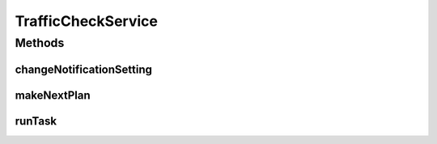 .. java:import:: java.text NumberFormat

.. java:import:: android.content SharedPreferences

.. java:import:: android.preference PreferenceManager

.. java:import:: android.util Log

.. java:import:: com.nekoscape.android.ntc.activity.pref PreferenceConstant

.. java:import:: com.nekoscape.android.ntc.common ByteUnit

.. java:import:: com.nekoscape.android.ntc.common NetworkStatus

.. java:import:: com.nekoscape.android.ntc.common Util

.. java:import:: com.nekoscape.android.ntc.data.operator TrafficManager

.. java:import:: com.nekoscape.android.ntc.service.task NotificationTask

.. java:import:: com.nekoscape.android.ntc.service.task TrafficAlarmTask

TrafficCheckService
===================

.. java:package:: com.nekoscape.android.ntc.service
   :noindex:

.. java:type:: public class TrafficCheckService extends BasePeriodicService

Methods
-------
changeNotificationSetting
^^^^^^^^^^^^^^^^^^^^^^^^^

.. java:method:: public static void changeNotificationSetting(boolean flag)
   :outertype: TrafficCheckService

   フラグを設定しNoritifationを停止する努力をする

   :param flag:

makeNextPlan
^^^^^^^^^^^^

.. java:method:: @Override public void makeNextPlan()
   :outertype: TrafficCheckService

runTask
^^^^^^^

.. java:method:: @Override protected void runTask()
   :outertype: TrafficCheckService

